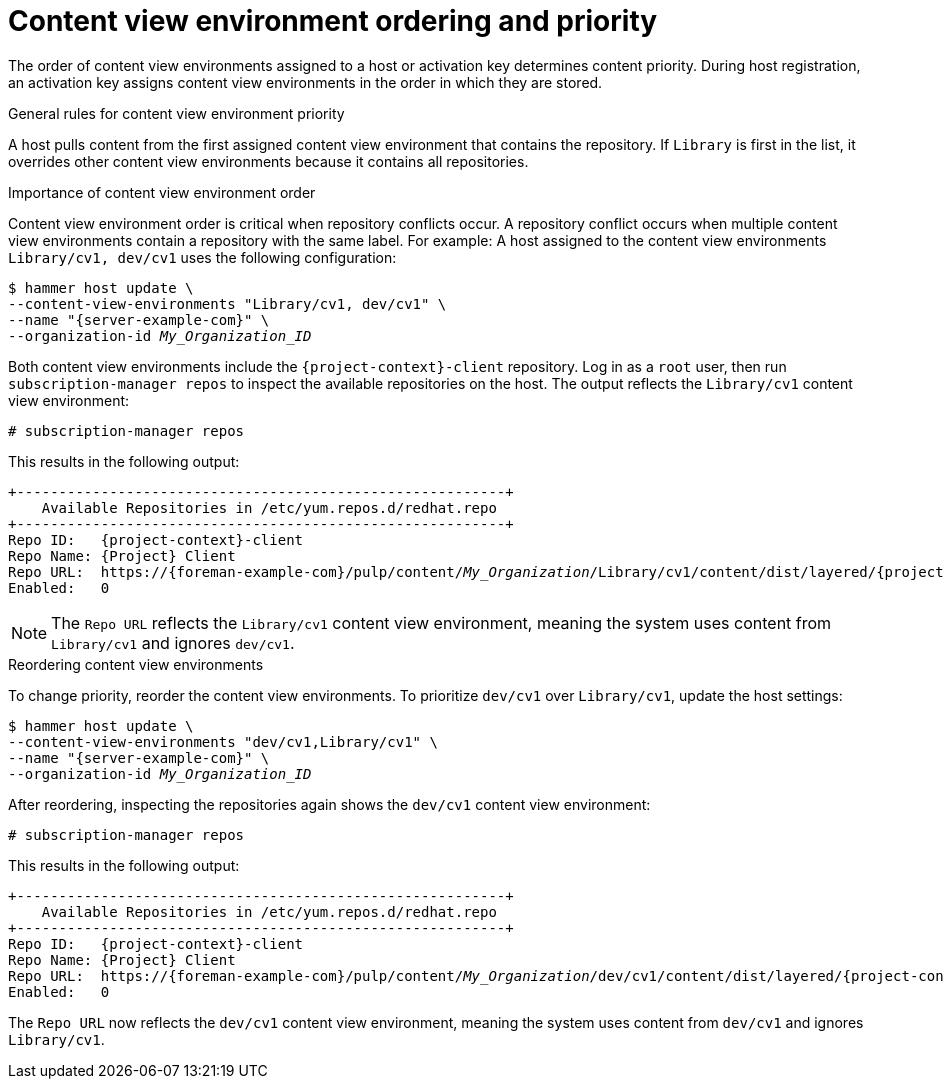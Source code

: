 :_mod-docs-content-type: CONCEPT

[id="content-view-environment-ordering-and-priority"]
= Content view environment ordering and priority

ifdef::satellite[]
:example-repo-id: satellite-client-6-for-rhel-9-x86_64-rpms
:example-repo-name: Red Hat Satellite Client 6 for RHEL 9 x86_64 (RPMs)
endif::[]
ifndef::satellite[]
:example-repo-id: {project-context}-client
:example-repo-name: {Project} Client
endif::[]

The order of content view environments assigned to a host or activation key determines content priority.
During host registration, an activation key assigns content view environments in the order in which they are stored.

.General rules for content view environment priority
A host pulls content from the first assigned content view environment that contains the repository.
If `Library` is first in the list, it overrides other content view environments because it contains all repositories.

.Importance of content view environment order
Content view environment order is critical when repository conflicts occur.
A repository conflict occurs when multiple content view environments contain a repository with the same label.
For example:
A host assigned to the content view environments `Library/cv1, dev/cv1` uses the following configuration:

[options="nowrap" subs="+quotes,attributes"]
----
$ hammer host update \
--content-view-environments "Library/cv1, dev/cv1" \
--name "{server-example-com}" \
--organization-id _My_Organization_ID_
----

Both content view environments include the `{example-repo-id}` repository.
Log in as a `root` user, then run `subscription-manager repos` to inspect the available repositories on the host. 
The output reflects the `Library/cv1` content view environment:

[options="nowrap" subs="+quotes"]
----
# subscription-manager repos
----

This results in the following output:

[source, none, options="nowrap", subs="+quotes,verbatim,attributes"]
----
+----------------------------------------------------------+
    Available Repositories in /etc/yum.repos.d/redhat.repo
+----------------------------------------------------------+
Repo ID:   {example-repo-id}
Repo Name: {example-repo-name}
ifdef::satellite[]
Repo URL:  https://{foreman-example-com}/pulp/content/_My_Organization_/Library/cv1/content/dist/layered/rhel9/x86_64/_My_Product_/_My_Repository_ID_/os
endif::[]
ifndef::satellite[]
Repo URL:  https://{foreman-example-com}/pulp/content/_My_Organization_/Library/cv1/content/dist/layered/{project-context}-client/x86_64/_My_Product_/_My_Repository_ID_/os
endif::[]
Enabled:   0
----

[NOTE]
====
The `Repo URL` reflects the `Library/cv1` content view environment, meaning the system uses content from `Library/cv1` and ignores `dev/cv1`.
====

.Reordering content view environments
To change priority, reorder the content view environments.
To prioritize `dev/cv1` over `Library/cv1`, update the host settings:

[options="nowrap" subs="+quotes,attributes"]
----
$ hammer host update \
--content-view-environments "dev/cv1,Library/cv1" \
--name "{server-example-com}" \
--organization-id _My_Organization_ID_
----

After reordering, inspecting the repositories again shows the `dev/cv1` content view environment:

[options="nowrap" subs="+quotes"]
----
# subscription-manager repos
----

This results in the following output:

[source, none, options="nowrap", subs="+quotes,verbatim,attributes"]
----
+----------------------------------------------------------+
    Available Repositories in /etc/yum.repos.d/redhat.repo
+----------------------------------------------------------+
Repo ID:   {example-repo-id}
Repo Name: {example-repo-name}
ifdef::satellite[]
Repo URL:  https://{foreman-example-com}/pulp/content/_My_Organization_/dev/cv1/content/dist/layered/rhel9/x86_64/_My_Product_/_My_Repository_ID_/os
endif::[]
ifndef::satellite[]
Repo URL:  https://{foreman-example-com}/pulp/content/_My_Organization_/dev/cv1/content/dist/layered/{project-context}-client/x86_64/_My_Product_/_My_Repository_ID_/os
endif::[]
Enabled:   0
----

The `Repo URL` now reflects the `dev/cv1` content view environment, meaning the system uses content from `dev/cv1` and ignores `Library/cv1`.

:!example-repo-id:
:!example-repo-name:
